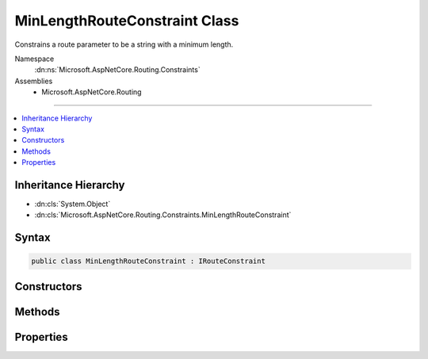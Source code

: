 

MinLengthRouteConstraint Class
==============================






Constrains a route parameter to be a string with a minimum length.


Namespace
    :dn:ns:`Microsoft.AspNetCore.Routing.Constraints`
Assemblies
    * Microsoft.AspNetCore.Routing

----

.. contents::
   :local:



Inheritance Hierarchy
---------------------


* :dn:cls:`System.Object`
* :dn:cls:`Microsoft.AspNetCore.Routing.Constraints.MinLengthRouteConstraint`








Syntax
------

.. code-block:: csharp

    public class MinLengthRouteConstraint : IRouteConstraint








.. dn:class:: Microsoft.AspNetCore.Routing.Constraints.MinLengthRouteConstraint
    :hidden:

.. dn:class:: Microsoft.AspNetCore.Routing.Constraints.MinLengthRouteConstraint

Constructors
------------

.. dn:class:: Microsoft.AspNetCore.Routing.Constraints.MinLengthRouteConstraint
    :noindex:
    :hidden:

    
    .. dn:constructor:: Microsoft.AspNetCore.Routing.Constraints.MinLengthRouteConstraint.MinLengthRouteConstraint(System.Int32)
    
        
    
        
        Initializes a new instance of the :any:`Microsoft.AspNetCore.Routing.Constraints.MinLengthRouteConstraint` class.
    
        
    
        
        :param minLength: The minimum length allowed for the route parameter.
        
        :type minLength: System.Int32
    
        
        .. code-block:: csharp
    
            public MinLengthRouteConstraint(int minLength)
    

Methods
-------

.. dn:class:: Microsoft.AspNetCore.Routing.Constraints.MinLengthRouteConstraint
    :noindex:
    :hidden:

    
    .. dn:method:: Microsoft.AspNetCore.Routing.Constraints.MinLengthRouteConstraint.Match(Microsoft.AspNetCore.Http.HttpContext, Microsoft.AspNetCore.Routing.IRouter, System.String, Microsoft.AspNetCore.Routing.RouteValueDictionary, Microsoft.AspNetCore.Routing.RouteDirection)
    
        
    
        
        :type httpContext: Microsoft.AspNetCore.Http.HttpContext
    
        
        :type route: Microsoft.AspNetCore.Routing.IRouter
    
        
        :type routeKey: System.String
    
        
        :type values: Microsoft.AspNetCore.Routing.RouteValueDictionary
    
        
        :type routeDirection: Microsoft.AspNetCore.Routing.RouteDirection
        :rtype: System.Boolean
    
        
        .. code-block:: csharp
    
            public bool Match(HttpContext httpContext, IRouter route, string routeKey, RouteValueDictionary values, RouteDirection routeDirection)
    

Properties
----------

.. dn:class:: Microsoft.AspNetCore.Routing.Constraints.MinLengthRouteConstraint
    :noindex:
    :hidden:

    
    .. dn:property:: Microsoft.AspNetCore.Routing.Constraints.MinLengthRouteConstraint.MinLength
    
        
    
        
        Gets the minimum length allowed for the route parameter.
    
        
        :rtype: System.Int32
    
        
        .. code-block:: csharp
    
            public int MinLength { get; }
    

